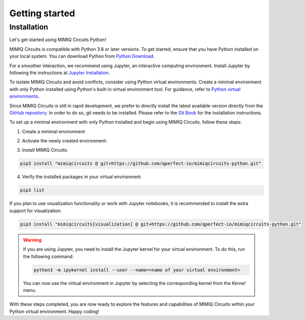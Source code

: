 ###############
Getting started
###############

.. _installation:

Installation
============

Let's get started using MIMIQ Circuits Python!

MIMIQ Circuits is compatible with Python 3.8 or later versions. To get started,
ensure that you have Python installed on your local system. You can download
Python from `Python Download <https://wiki.python.org/moin/BeginnersGuide/Download>`__.

For a smoother interaction, we recommend using Jupyter, an interactive
computing environment. Install Jupyter by following the instructions at
`Jupyter Installation <https://jupyter.org/install>`__.

To isolate MIMIQ Circuits and avoid conflicts, consider using Python virtual
environments. Create a minimal environment with only Python installed using
Python's built-in virtual environment tool. For guidance, refer to `Python
virtual environments <https://docs.python.org/3.10/tutorial/venv.html>`__.

Since MIMIQ Circuits is still in rapid development, we prefer to directly
install the latest available version directly from the `GitHub repository
<https://github.com/qperfect-io/mimiqcircuits-python.git>`__. In order to do so,
git needs to be installed. Please refer to the `Git Book
<https://git-scm.com/book/en/v2/Getting-Started-Installing-Git>`__ for the
installation instructions.

To set up a minimal environment with only Python installed and begin using
MIMIQ Circuits, follow these steps:

1. Create a minimal environment

.. tab:: Unix (Linux / MacOS)

    .. code:: shell

        python3 -m venv /path/to/virtual/environment

.. tab:: Windows

    .. code:: powershell

        python3 -m venv c:\path\to\virtual\environment


2. Activate the newly created environment:

.. tab:: Unix (Linux / MacOS)

    .. code:: shell

        source /path/to/virtual/environment/bin/activate

.. tab:: Windows

    .. code:: powershell

        source c:\path\to\virtual\environment\bin\Activate.ps1


3. Install MIMIQ Circuits:

.. code:: shell

    pip3 install "mimiqcircuits @ git+https://github.com/qperfect-io/mimiqcircuits-python.git"


4. Verify the installed packages in your virtual environment:

.. code:: shell

    pip3 list


If you plan to use visualization functionality or work with Jupyter notebooks,
it is recommended to install the extra support for visualization:


.. code:: shell

    pip3 install "mimiqcircuits[visualization] @ git+https://github.com/qperfect-io/mimiqcircuits-python.git"


.. warning::

    If you are using Jupyter, you need to install the Jupyter kernel for your
    virtual environment. To do this, run the following command:

    .. code:: shell

        python3 -m ipykernel install --user --name=<name of your virtual environment>

    You can now use the virtual environment in Jupyter by selecting the
    corresponding kernel from the `Kernel` menu.

With these steps completed, you are now ready to explore the features and
capabilities of MIMIQ Circuits within your Python virtual environment. Happy
coding!
